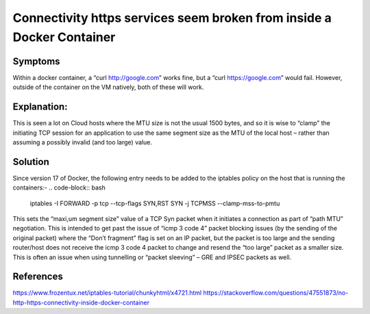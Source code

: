 ==================
Connectivity https services seem broken from inside a Docker Container
==================


#######
Symptoms
#######
Within a docker container, a “curl http://google.com” works fine, but a “curl https://google.com” would fail. However, outside of the container on the VM natively, both of these will work.

#########
Explanation:
#########
This is seen a lot on Cloud hosts where the MTU size is not the usual 1500 bytes, and so it is wise to “clamp” the initiating TCP session for an application to use the same segment size as the MTU of the local host – rather than assuming a possibly invalid (and too large) value.

#######
Solution
#######
Since version 17 of Docker, the following entry needs to be added to the iptables policy on the host that is running the containers:-
.. code-block:: bash
  iptables -I FORWARD -p tcp --tcp-flags SYN,RST SYN -j TCPMSS --clamp-mss-to-pmtu
This sets the “maxi,um segment size” value of a TCP Syn packet when it initiates a connection as part of “path MTU” negotiation. This is intended to get past the issue of “icmp 3 code 4” packet blocking issues (by the sending of the original packet)  where the “Don’t fragment” flag is set on an IP packet, but the packet is too large and the sending router/host does not receive the icmp 3 code 4 packet to change and resend the “too large” packet as a smaller size. This is often an issue when using tunnelling or “packet sleeving” – GRE and IPSEC packets as well.

########
References
########
https://www.frozentux.net/iptables-tutorial/chunkyhtml/x4721.html
https://stackoverflow.com/questions/47551873/no-http-https-connectivity-inside-docker-container
